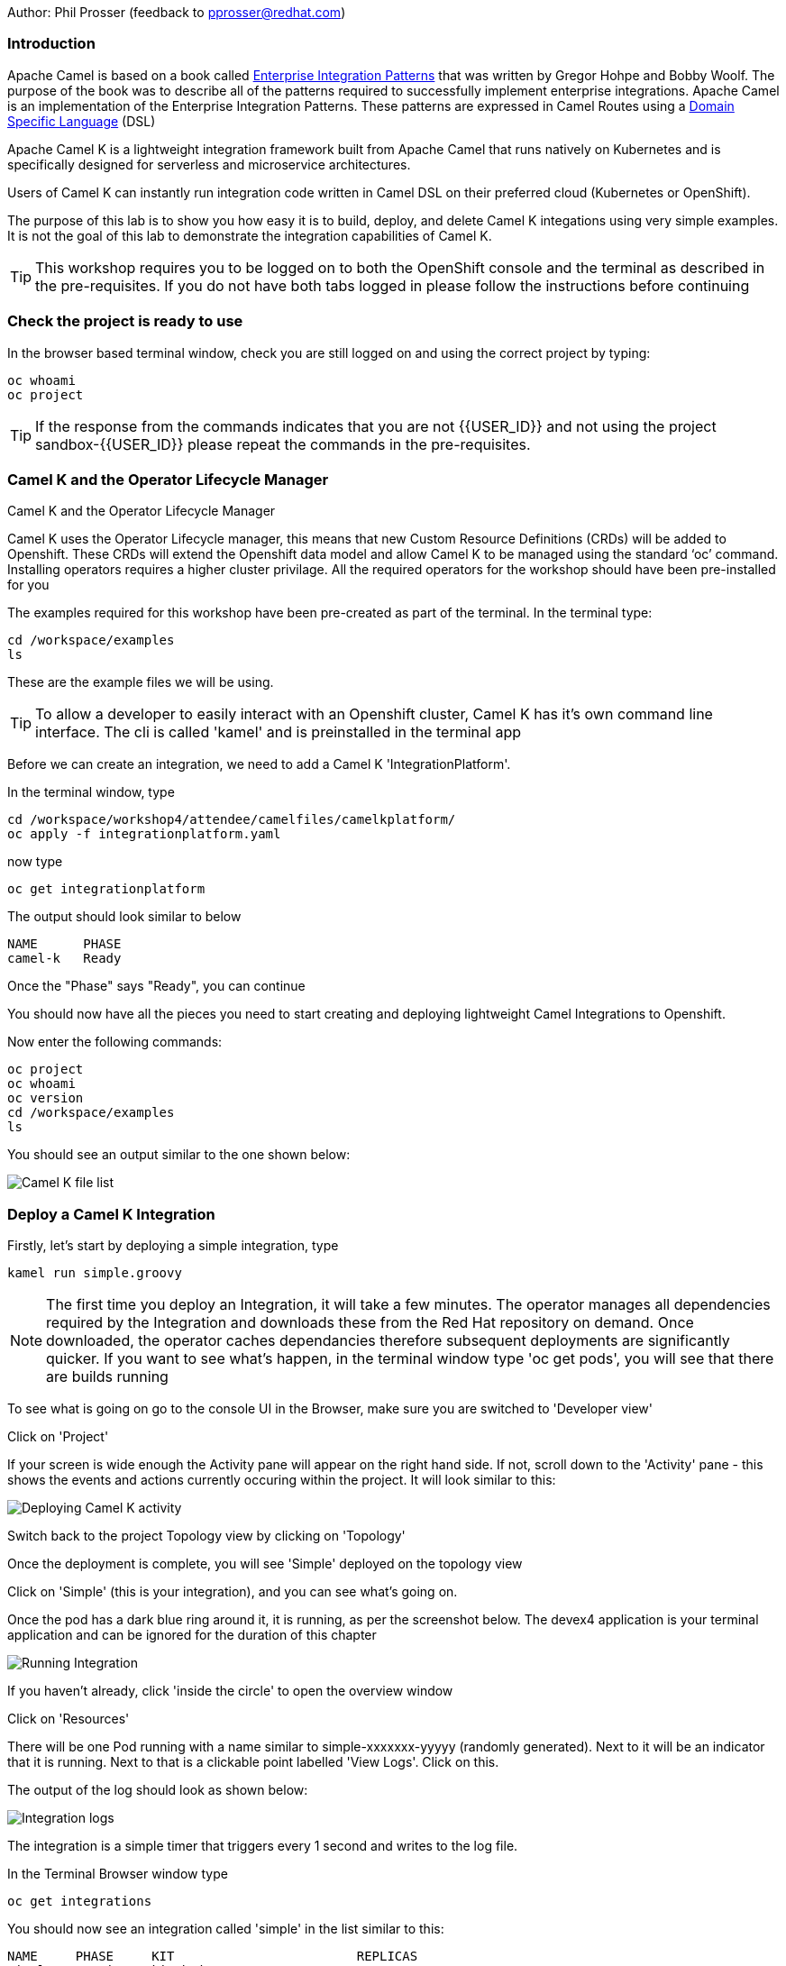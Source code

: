 Author: Phil Prosser (feedback to pprosser@redhat.com)

=== Introduction

Apache Camel is based on a book called link:https://www.enterpriseintegrationpatterns.com[Enterprise Integration Patterns, window="_blank"] that was written by Gregor Hohpe and Bobby Woolf. The purpose of the book was to describe all of the patterns required to successfully implement enterprise integrations. Apache Camel is an implementation of the Enterprise Integration Patterns. These patterns are expressed in Camel Routes using a link:https://en.wikipedia.org/wiki/Domain-specific_language[Domain Specific Language, window="_blank"] (DSL)

Apache Camel K is a lightweight integration framework built from Apache Camel that runs natively on Kubernetes and is specifically designed for serverless and microservice architectures.

Users of Camel K can instantly run integration code written in Camel DSL on their preferred cloud (Kubernetes or OpenShift).

The purpose of this lab is to show you how easy it is to build, deploy, and delete Camel K integations using very simple examples. It is not the goal of this lab to demonstrate the integration capabilities of Camel K.

TIP: This workshop requires you to be logged on to both the OpenShift console and the terminal as described in the pre-requisites. If you do not have both tabs logged in please follow the instructions before continuing

=== Check the project is ready to use

In the browser based terminal window, check you are still logged on and using the correct project by typing:

[source]
----
oc whoami
oc project
----

TIP: If the response from the commands indicates that you are not {{USER_ID}} and not using the project sandbox-{{USER_ID}} please repeat the commands in the pre-requisites.

=== Camel K and the Operator Lifecycle Manager

.Camel K and the Operator Lifecycle Manager
****
Camel K uses the Operator Lifecycle manager, this means that new Custom Resource Definitions (CRDs) will be added to Openshift. These CRDs will extend the Openshift data model and allow Camel K to be managed using the standard ‘oc’ command. Installing operators requires a higher cluster privilage. All the required operators for the workshop should have been pre-installed for you
****

The examples required for this workshop have been pre-created as part of the terminal. In the terminal type:

[source]
----
cd /workspace/examples
ls
----

These are the example files we will be using.

TIP: To allow a developer to easily interact with an Openshift cluster, Camel K has it's own command line interface. The cli is called 'kamel' and is preinstalled in the terminal app

Before we can create an integration, we need to add a Camel K 'IntegrationPlatform'.

In the terminal window, type

[source]
----
cd /workspace/workshop4/attendee/camelfiles/camelkplatform/
oc apply -f integrationplatform.yaml
----

now type

[source]
----
oc get integrationplatform
----

The output should look similar to below

[source]
----
NAME      PHASE
camel-k   Ready
----

Once the "Phase" says "Ready", you can continue

You should now have all the pieces you need to start creating and deploying lightweight Camel Integrations to Openshift.

Now enter the following commands:

[source]
----
oc project
oc whoami
oc version
cd /workspace/examples
ls
----

You should see an output similar to the one shown below:

image::camelk-2.png[Camel K file list]

=== Deploy a Camel K Integration

Firstly, let’s start by deploying a simple integration, type

[source]
----
kamel run simple.groovy
----

NOTE: The first time you deploy an Integration, it will take a few minutes. The operator manages all dependencies required by the Integration and downloads these from the Red Hat repository on demand. Once downloaded, the operator caches dependancies therefore subsequent deployments are significantly quicker. If you want to see what's happen, in the terminal window type 'oc get pods', you will see that there are builds running

To see what is going on go to the console UI in the Browser, make sure you are switched to 'Developer view'

Click on 'Project'

If your screen is wide enough the Activity pane will appear on the right hand side. If not, scroll down to the 'Activity' pane - this shows the events and actions currently occuring within the project. It will look similar to this:

image::camelk-2a.png[Deploying Camel K activity]

Switch back to the project Topology view by clicking on 'Topology'

Once the deployment is complete, you will see 'Simple' deployed on the topology view

Click on 'Simple' (this is your integration), and you can see what’s going on.

Once the pod has a dark blue ring around it, it is running, as per the screenshot below. The devex4 application is your terminal application and can be ignored for the duration of this chapter

image::camelk-3.png[Running Integration]

If you haven't already, click 'inside the circle' to open the overview window

Click on 'Resources'

There will be one Pod running with a name similar to simple-xxxxxxx-yyyyy (randomly generated). Next to it will be an indicator that it is running. Next to that is a clickable point labelled 'View Logs'. Click on this.

The output of the log should look as shown below:

image::camelk-4.png[Integration logs]

The integration is a simple timer that triggers every 1 second and writes to the log file.

In the Terminal Browser window type

[source]
----
oc get integrations
----
 
You should now see an integration called 'simple' in the list similar to this:

[source]
----
NAME     PHASE     KIT                        REPLICAS
simple   Running   kit-bpj4ns3tvn0va7c7gs9g   1
----

In the Terminal browser window type

[source]
----
oc describe integration simple
----

If you scan to the top of the output you will see some code in the 'from' component that represents the integration's behaviour

We will now make a change to the integration

In the browser terminal window
[source]
----
cd /workspace/examples/
vi simple.groovy 
----

You will see the text - 'Hello Camel K from ${routeId}' in the code definition of the integration

Change the text to the following by pressing [ESC] then I to insert:

[source]
----
'Hello Camel K from ${routeId}. Added some more text'
----

To save the change now hit [ESC]:wq[RETURN]

Now, you need to deploy this integration to Openshift again to test by typing:

[source]
----
kamel run simple.groovy
----

If you are quick enough (you need to be really quick) switch back to the OpenShift console and hit 'Topology', you’ll see the integration doing a re-deployment

Look at the log file again (as above) to make sure the change has been deployed

image::camelk-4a.png[New output]

=== Deploy Camel K in Developer mode

While the process of redeploying is simple, it isn’t very developer friendly. The 'kamel' cli has a developer friendly “hot deploy” mode that makes this experience much better

First delete the integration. 

There are 2 ways you can do this in the Terminal Browser window (your choice). Either use the “kamel” cli:

[source]
----
kamel delete simple
----

Or use the Openshift cli:

[source]
----
oc delete integration simple
----

NOTE: This is the great thing about CRDs, you can use the normal Openshift cli to managed the custom data model (integrations in this case)

To deploy the integration in developer mode, type:

[source]
----
kamel run simple.groovy --dev
----

You will see the deployment phases logged on the screen, followed by the log outputting automatically from the integration pod, useful for a developer to see what’s going on. The output should look similar to the screenshot below

image::camelk-5.png[Developer Mode]

NOTE: For the next exercise, you will need 2 terminal windows. Go to the OpenShift Console, which should be on the Developer view. Click on Topology if the Topology window is not currently in focus. Click on the URL icon at the top right of the 'Devex4' application as you did to originally open the terminal. This will open another Terminal for you to use.

TIP: In the first terminal tab, which will be the one furthest to the right, you will notice that the terminal window is outputting the log of the active and running integration

In the *new* terminal now type:

[source]
----
cd /workspace/examples/
----

Make another change to the text in “simple.groovy” by following the same instructions above - make sure the text outputted is different and that you save it as described above

Once you have saved the changes, go back to the browser terminal tab outputting the log

Switch to the original output tab. The integration will shutdown and restart with the new code and new text

You should see that the changes have been automatically applied to the running integration, without the need to redeploy 

Go back to the browser terminal that’s outputting the log, press ‘ctrl c’

Look at the Topology view in the Openshift console(or 'oc get integrations' in the terminal) 

The integration should have been deleted and no Pods should now be running, just like a developer would see by pressing 'ctrl c' on a Java application running on their laptop (other than the Terminal pod - if you have the terminal app, and the integraion in the same project)

Close down one of the terminal window tabs so you only have one terminal and the OpenShift console

If you followed the lab, the Integration should be gone, however, lets make sure we clean up the project.

In the terminal window, type

[source]
----
kamel get
----

If there is no Integration running then proceed to the next lab of your choice

If an Integration is running, then please delete it by typing

[source]
----
kamel delete simple
----




